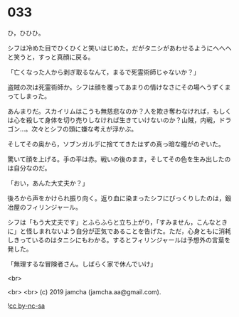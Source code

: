 #+OPTIONS: toc:nil
#+OPTIONS: -:nil
#+OPTIONS: ^:{}
 
* 033

  ひ，ひひひ。

  シフは冷めた目でひくひくと笑いはじめた。だがタニシがあわせるようにへへへと笑うと，すっと真顔に戻る。

  「亡くなった人から剥ぎ取るなんて，まるで死霊術師じゃないか？」

  盗賊の次は死霊術師か。シフは顔を覆ってあまりの情けなさにその場へうずくまってしまった。

  あんまりだ。スカイリムはこうも無慈悲なのか？人を欺き奪わなければ，もしくは心を殺して身体を切り売りしなければ生きていけないのか？山賊，内戦，ドラゴン…。次々とシフの頭に嫌な考えが浮かぶ。

  そしてその奥から，ソブンガルデに捨ててきたはずの真っ暗な瞳がのぞいた。

  驚いて顔を上げる。手の平は赤。戦いの後のまま，そしてその色を生み出したのは自分なのだ。

  「おい，あんた大丈夫か？」

  後ろから声をかけられ振り向く。返り血に染まったシフにびっくりしたのは，鍛冶屋のフィリンジャール。

  シフは「もう大丈夫です」とふらふらと立ち上がり，「すみません，こんなときに」と怪しまれないよう自分が正気であることを告げた。ただ，心身ともに消耗しきっているのはタニシにもわかる。するとフィリンジャールは予想外の言葉を発した。

  「無理するな冒険者さん。しばらく家で休んでいけ」

  <br>

  <br>
  <br>
  (c) 2019 jamcha (jamcha.aa@gmail.com).

  ![[https://i.creativecommons.org/l/by-nc-sa/4.0/88x31.png][cc by-nc-sa]]
